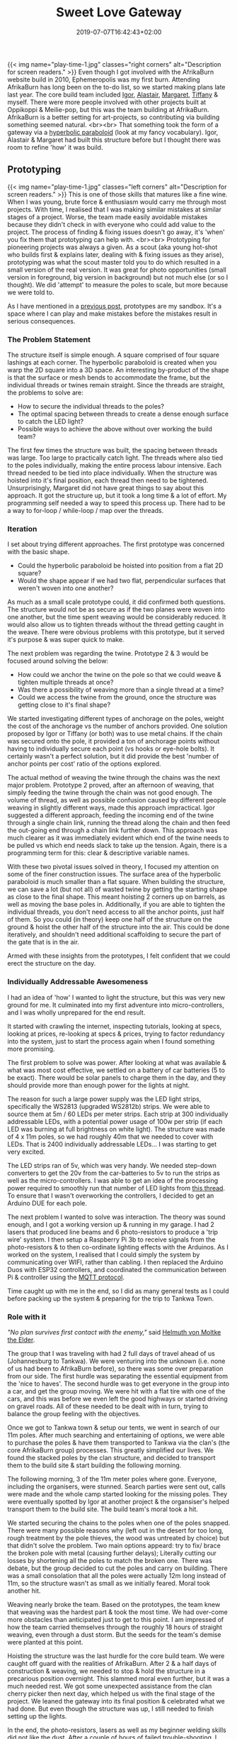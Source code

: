 #+DATE: 2019-07-07T16:42:43+02:00
#+TITLE: Sweet Love Gateway
#+DRAFT: false
#+TYPE: post

{{< img name="play-time-1.jpg" classes="right corners" alt="Description for screen readers." >}}
Even though I got involved with the AfrikaBurn website build in 2010, Ephemeropolis was my first burn. Attending AfrikaBurn has long been on the to-do list, so we started making plans late last year. The core build team included [[https://www.facebook.com/igor.zeljko.77][Igor]], [[https://www.facebook.com/alastair.mehl][Alastair]], [[https://www.facebook.com/magoshashot][Margaret]], [[https://www.facebook.com/tiffanychi101][Tiffany]] & myself. There were more people involved with other projects built at Oppikoppi & Meilie-pop, but this was the team building at AfrikaBurn. AfrikaBurn is a better setting for art-projects, so contributing via building something seemed natural. <br><br> That something took the form of a gateway via a [[https://www.mathcurve.com/surfaces.gb/paraboloidhyperbolic/paraboloidhyperbolic.shtml][hyperbolic paraboloid]] (look at my fancy vocabulary). Igor, Alastair & Margaret had built this structure before but I thought there was room to refine 'how' it was build.
   
** Prototyping
   {{< img name="play-time-1.jpg" classes="left corners" alt="Description for screen readers." >}} 
   This is one of those skills that matures like a fine wine. When I was young, brute force & enthusiasm would carry me through most projects. With time, I realised that I was making similar mistakes at similar stages of a project. Worse, the team made easily avoidable mistakes because they didn't check in with everyone who could add value to the project. The process of finding & fixing issues doesn't go away, it's 'when' you fix them that prototyping can help with. <br><br> Prototyping for pioneering projects was always a given. As a scout (aka young hot-shot who builds first & explains later, dealing with & fixing issues as they arise), prototyping was what the scout master told you to do which resulted in a small version of the real version. It was great for photo opportunities (small version in foreground, big version in background) but not much else (or so I thought). We did 'attempt' to measure the poles to scale, but more because we were told to.

   As I have mentioned in a [[https://chrispyke.com/post/almighty-prototype/][previous post]], prototypes are my sandbox. It's a space where I can play and make mistakes before the mistakes result in serious consequences. 

*** The Problem Statement
    The structure itself is simple enough. A square comprised of four square lashings at each corner. The hyperbolic paraboloid is created when you warp the 2D square into a 3D space. An interesting by-product of the shape is that the surface or mesh bends to accommodate the frame, but the individual threads or twines remain straight. Since the threads are straight, the problems to solve are:

    - How to secure the individual threads to the poles?
    - The optimal spacing between threads to create a dense enough surface to catch the LED light?
    - Possible ways to achieve the above without over working the build team?

    The first few times the structure was built, the spacing between threads was large. Too large to practically catch light. The threads where also tied to the poles individually, making the entire process labour intensive. Each thread needed to be tied into place individually. When the structure was hoisted into it's final position, each thread then need to be tightened. Unsurprisingly, Margaret did not have great things to say about this approach. It got the structure up, but it took a long time & a lot of effort. My programming self needed a way to speed this process up. There had to be a way to for-loop / while-loop / map over the threads.

*** Iteration
    I set about trying different approaches. The first prototype was concerned with the basic shape.
 
    - Could the hyperbolic paraboloid be hoisted into position from a flat 2D square? 
    - Would the shape appear if we had two flat, perpendicular surfaces that weren't woven into one another? 

    As much as a small scale prototype could, it did confirmed both questions. The structure would not be as secure as if the two planes were woven into one another, but the time spent weaving would be considerably reduced. It would also allow us to tighten threads without the thread getting caught in the weave. There were obvious problems with this prototype, but it served it's purpose & was super quick to make.

    The next problem was regarding the twine. Prototype 2 & 3 would be focused around solving the below:

    - How could we anchor the twine on the pole so that we could weave & tighten multiple threads at once?
    - Was there a possibility of weaving more than a single thread at a time?
    - Could we access the twine from the ground, once the structure was getting close to it's final shape?

    We started investigating different types of anchorage on the poles, weight the cost of the anchorage vs the number of anchors provided. One solution proposed by Igor or Tiffany (or both) was to use metal chains. If the chain was secured onto the pole, it provided a ton of anchorage points without having to individually secure each point (vs hooks or eye-hole bolts). It certainly wasn't a perfect solution, but it did provide the best 'number of anchor points per cost' ratio of the options explored.

    The actual method of weaving the twine through the chains was the next major problem. Prototype 2 proved, after an afternoon of weaving, that simply feeding the twine through the chain was not good enough. The volume of thread, as well as possible confusion caused by different people weaving in slightly different ways, made this approach impractical. Igor suggested a different approach, feeding the incoming end of the twine through a single chain link, running the thread along the chain and then feed the out-going end through a chain link further down. This approach was much clearer as it was immediately evident which end of the twine needs to be pulled vs which end needs slack to take up the tension. Again, there is a programming term for this: clear & descriptive variable names.

    With these two pivotal issues solved in theory, I focused my attention on some of the finer construction issues. The surface area of the hyperbolic paraboloid is much smaller than a flat square. When building the structure, we can save a lot (but not all) of wasted twine by getting the starting shape as close to the final shape. This meant hoisting 2 corners up on barrels, as well as moving the base poles in. Additionally, if you are able to tighten the individual threads, you don't need access to all the anchor points, just half of them. So you could (in theory) keep one half of the structure on the ground & hoist the other half of the structure into the air. This could be done iteratively, and shouldn't need additional scaffolding to secure the part of the gate that is in the air.

    Armed with these insights from the prototypes, I felt confident that we could erect the structure on the day.

*** Individually Addressable Awesomeness
    I had an idea of 'how' I wanted to light the structure, but this was very new ground for me. It culminated into my first adventure into micro-controllers, and I was wholly unprepared for the end result.

    It started with crawling the internet, inspecting tutorials, looking at specs, looking at prices, re-looking at specs & prices, trying to factor redundancy into the system, just to start the process again when I found something more promising.

    The first problem to solve was power. After looking at what was available & what was most cost effective, we settled on a battery of car batteries (5 to be exact). There would be solar panels to charge them in the day, and they should provide more than enough power for the lights at night.

    The reason for such a large power supply was the LED light strips, specifically the WS2813 (upgraded WS2812b) strips. We were able to source them at 5m / 60 LEDs per meter strips. Each strip at 300 individually addressable LEDs, with a potential power usage of 100w per strip (if each LED was burning at full brightness on white light). The structure was made of 4 x 11m poles, so we had roughly 40m that we needed to cover with LEDs. That is 2400 individually addressable LEDs... I was starting to get very excited.

    The LED strips ran of 5v, which was very handy. We needed step-down converters to get the 20v from the car-batteries to 5v to run the strips as well as the micro-controllers. I was able to get an idea of the processing power required to smoothly run that number of LED lights from [[https://github.com/FastLED/FastLED/issues/288][this thread]]. To ensure that I wasn't overworking the controllers, I decided to get an Arduino DUE for each pole.
 
    The next problem I wanted to solve was interaction. The theory was sound enough, and I got a working version up & running in my garage. I had 2 lasers that produced line beams and 6 photo-resistors to produce a 'trip wire' system. I then setup a Raspberry Pi 3b to receive signals from the photo-resistors & to then co-ordinate lighting effects with the Arduinos. As I worked on the system, I realised that I could simply the system by communicating over WIFI, rather than cabling. I then replaced the Arduino Duos with ESP32 controllers, and coordinated the communication between Pi & controller using the [[http://mqtt.org/][MQTT protocol]].    

    Time caught up with me in the end, so I did as many general tests as I could before packing up the system & preparing for the trip to Tankwa Town.

*** Role with it

    /"No plan survives first contact with the enemy,"/ said [[https://en.wikiquote.org/wiki/Helmuth_von_Moltke_the_Elder][Helmuth von Moltke the Elder]].

    The group that I was traveling with had 2 full days of travel ahead of us (Johannesburg to Tankwa). We were venturing into the unknown (i.e. none of us had been to AfrikaBurn before), so there was some over preparation from our side. The first hurdle was separating the essential equipment from the 'nice to haves'. The second hurdle was to get everyone in the group into a car, and get the group moving. We were hit with a flat tire with one of the cars, and this was before we even left the good highways or started driving on gravel roads. All of these needed to be dealt with in turn, trying to balance the group feeling with the objectives.

    Once we got to Tankwa town & setup our tents, we went in search of our 11m poles. After much searching and entertaining of options, we were able to purchase the poles & have them transported to Tankwa via the clan's (the core AfrikaBurn group) processes. This greatly simplified our lives. We found the stacked poles by the clan structure, and decided to transport them to the build site & start building the following morning.

    The following morning, 3 of the 11m meter poles where gone. Everyone, including the organisers, were stunned. Search parties were sent out, calls were made and the whole camp started looking for the missing poles. They were eventually spotted by Igor at another project & the organsiser's helped transport them to the build site. The build team's moral took a hit.

    We started securing the chains to the poles when one of the poles snapped. There were many possible reasons why (left out in the desert for too long, rough treatment by the pole thieves, the wood was untreated by choice) but that didn't solve the problem. Two main options appeard: try to fix/ brace the broken pole with metal (causing further delays); Literally cutting our losses by shortening all the poles to match the broken one. There was debate, but the group decided to cut the poles and carry on building. There was a small consolation that all the poles were actually 12m long instead of 11m, so the structure wasn't as small as we initially feared. Moral took another hit.

    Weaving nearly broke the team. Based on the prototypes, the team knew that weaving was the hardest part & took the most time. We had over-come more obstacles than anticipated just to get to this point. I am impressed of how the team carried themselves through the roughly 18 hours of straight weaving, even through a dust storm. But the seeds for the team's demise were planted at this point.

    Hoisting the structure was the last hurdle for the core build team. We were caught off guard with the realities of AfrikaBurn. After 2 & a half days of construction & weaving, we needed to stop & hold the structure in a precarious position overnight. This slammed moral even further, but it was a much needed rest. We got some unexpected assistance from the clan cherry picker then next day, which helped us with the final stage of the project. We leaned the gateway into its final position & celebrated what we had done. But even though the structure was up, I still needed to finish setting up the lights.

    In the end, the photo-resistors, lasers as well as my beginner welding skills did not like the dust. After a couple of hours of failed trouble-shooting, I decided to abandon the interaction part of the lighting & just cycle the lights through a couple of effects. The end result was still impressive & we recieved a lot of great feedback from everyone who saw the gateway.
*** Afrikaburn 2019: Ephemeropolis

    It is very hard for me to 
    {{< youtube L8V3rp6gvO8 >}}
